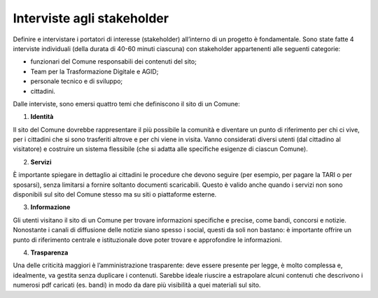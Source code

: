 Interviste agli stakeholder
============================

Definire e intervistare i portatori di interesse (stakeholder) all’interno di un progetto è fondamentale. Sono state fatte 4 interviste individuali (della durata di 40-60 minuti ciascuna) con stakeholder appartenenti alle seguenti categorie:

- funzionari del Comune responsabili dei contenuti del sito;
- Team per la Trasformazione Digitale e AGID;
- personale tecnico e di sviluppo;
- cittadini.

Dalle interviste, sono emersi quattro temi che definiscono il sito di un Comune:

1. **Identità**

Il sito del Comune dovrebbe rappresentare il più possibile la comunità e diventare un punto di riferimento per chi ci vive, per i cittadini che si sono trasferiti altrove e per chi viene in visita. Vanno considerati diversi utenti (dal cittadino al visitatore) e costruire un sistema flessibile (che si adatta alle specifiche esigenze di ciascun Comune).

2. **Servizi**

È importante spiegare in dettaglio ai cittadini le procedure che devono seguire (per esempio, per pagare la TARI o per sposarsi), senza limitarsi a fornire soltanto documenti scaricabili. Questo è valido anche quando i servizi non sono disponibili sul sito del Comune stesso ma su siti o piattaforme esterne. 

3. **Informazione**

Gli utenti visitano il sito di un Comune per trovare informazioni specifiche e precise, come bandi, concorsi e notizie. Nonostante i canali di diffusione delle notizie siano spesso i social, questi da soli non bastano: è importante offrire un punto di riferimento centrale e istituzionale dove poter trovare e approfondire le informazioni.

4. **Trasparenza**

Una delle criticità maggiori è l’amministrazione trasparente: deve essere presente per legge, è molto complessa e, idealmente, va gestita senza duplicare i contenuti. Sarebbe ideale riuscire a estrapolare alcuni contenuti che descrivono i numerosi pdf caricati (es. bandi) in modo da dare più visibilità a quei materiali sul sito.
